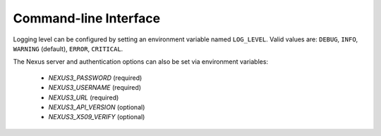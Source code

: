 Command-line Interface
======================

Logging level can be configured by setting an environment variable named
``LOG_LEVEL``. Valid values are: ``DEBUG``, ``INFO``, ``WARNING`` (default),
``ERROR``, ``CRITICAL``.

The Nexus server and authentication options can also be set via environment variables:

    - `NEXUS3_PASSWORD` (required)
    - `NEXUS3_USERNAME` (required)
    - `NEXUS3_URL` (required)
    - `NEXUS3_API_VERSION` (optional)
    - `NEXUS3_X509_VERIFY` (optional)


.. click:: nexuscli.cli:nexus_cli
   :prog: nexus3
   :show-nested:
